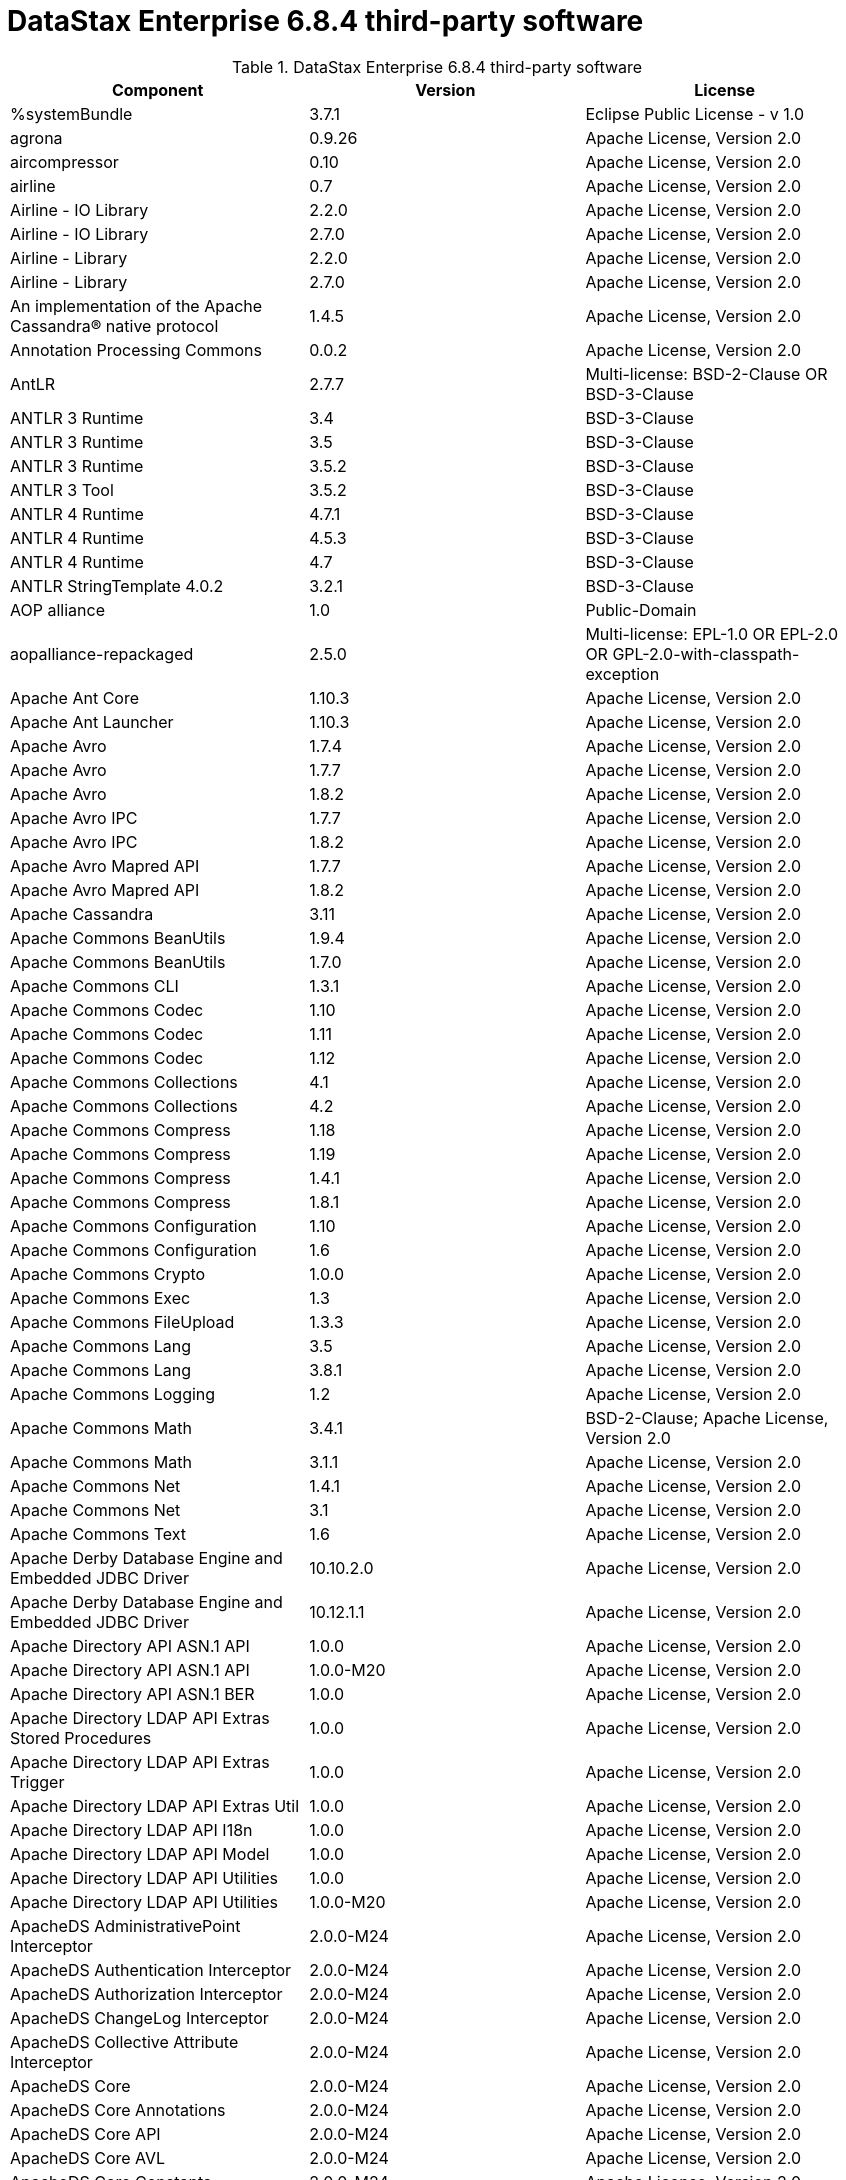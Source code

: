 = DataStax Enterprise 6.8.4 third-party software

//shortdesc: Third-party software licensed for DataStax Enterprise 6.8.4.

.DataStax Enterprise 6.8.4 third-party software
[cols=3*]
|===
|*Component* | *Version* | *License*

| %systemBundle
| 3.7.1
| Eclipse Public License - v 1.0

| agrona
| 0.9.26
| Apache License, Version 2.0

| aircompressor
| 0.10
| Apache License, Version 2.0

| airline
| 0.7
| Apache License, Version 2.0

| Airline - IO Library
| 2.2.0
| Apache License, Version 2.0

| Airline - IO Library
| 2.7.0
| Apache License, Version 2.0

| Airline - Library
| 2.2.0
| Apache License, Version 2.0

| Airline - Library
| 2.7.0
| Apache License, Version 2.0

| An implementation of the Apache Cassandra® native protocol
| 1.4.5
| Apache License, Version 2.0

| Annotation Processing Commons
| 0.0.2
| Apache License, Version 2.0

| AntLR
| 2.7.7
| Multi-license: BSD-2-Clause OR BSD-3-Clause

| ANTLR 3 Runtime
| 3.4
| BSD-3-Clause

| ANTLR 3 Runtime
| 3.5
| BSD-3-Clause

| ANTLR 3 Runtime
| 3.5.2
| BSD-3-Clause

| ANTLR 3 Tool
| 3.5.2
| BSD-3-Clause

| ANTLR 4 Runtime
| 4.7.1
| BSD-3-Clause

| ANTLR 4 Runtime
| 4.5.3
| BSD-3-Clause

| ANTLR 4 Runtime
| 4.7
| BSD-3-Clause

| ANTLR StringTemplate 4.0.2
| 3.2.1
| BSD-3-Clause

| AOP alliance
| 1.0
| Public-Domain

| aopalliance-repackaged
| 2.5.0
| Multi-license: EPL-1.0 OR EPL-2.0 OR GPL-2.0-with-classpath-exception

| Apache Ant Core
| 1.10.3
| Apache License, Version 2.0

| Apache Ant Launcher
| 1.10.3
| Apache License, Version 2.0

| Apache Avro
| 1.7.4
| Apache License, Version 2.0

| Apache Avro
| 1.7.7
| Apache License, Version 2.0

| Apache Avro
| 1.8.2
| Apache License, Version 2.0

| Apache Avro IPC
| 1.7.7
| Apache License, Version 2.0

| Apache Avro IPC
| 1.8.2
| Apache License, Version 2.0

| Apache Avro Mapred API
| 1.7.7
| Apache License, Version 2.0

| Apache Avro Mapred API
| 1.8.2
| Apache License, Version 2.0

| Apache Cassandra
| 3.11
| Apache License, Version 2.0

| Apache Commons BeanUtils
| 1.9.4
| Apache License, Version 2.0

| Apache Commons BeanUtils
| 1.7.0
| Apache License, Version 2.0

| Apache Commons CLI
| 1.3.1
| Apache License, Version 2.0

| Apache Commons Codec
| 1.10
| Apache License, Version 2.0

| Apache Commons Codec
| 1.11
| Apache License, Version 2.0

| Apache Commons Codec
| 1.12
| Apache License, Version 2.0

| Apache Commons Collections
| 4.1
| Apache License, Version 2.0

| Apache Commons Collections
| 4.2
| Apache License, Version 2.0

| Apache Commons Compress
| 1.18
| Apache License, Version 2.0

| Apache Commons Compress
| 1.19
| Apache License, Version 2.0

| Apache Commons Compress
| 1.4.1
| Apache License, Version 2.0

| Apache Commons Compress
| 1.8.1
| Apache License, Version 2.0

| Apache Commons Configuration
| 1.10
| Apache License, Version 2.0

| Apache Commons Configuration
| 1.6
| Apache License, Version 2.0

| Apache Commons Crypto
| 1.0.0
| Apache License, Version 2.0

| Apache Commons Exec
| 1.3
| Apache License, Version 2.0

| Apache Commons FileUpload
| 1.3.3
| Apache License, Version 2.0

| Apache Commons Lang
| 3.5
| Apache License, Version 2.0

| Apache Commons Lang
| 3.8.1
| Apache License, Version 2.0

| Apache Commons Logging
| 1.2
| Apache License, Version 2.0

| Apache Commons Math
| 3.4.1
| BSD-2-Clause; Apache License, Version 2.0

| Apache Commons Math
| 3.1.1
| Apache License, Version 2.0

| Apache Commons Net
| 1.4.1
| Apache License, Version 2.0

| Apache Commons Net
| 3.1
| Apache License, Version 2.0

| Apache Commons Text
| 1.6
| Apache License, Version 2.0

| Apache Derby Database Engine and Embedded JDBC Driver
| 10.10.2.0
| Apache License, Version 2.0

| Apache Derby Database Engine and Embedded JDBC Driver
| 10.12.1.1
| Apache License, Version 2.0

| Apache Directory API ASN.1 API
| 1.0.0
| Apache License, Version 2.0

| Apache Directory API ASN.1 API
| 1.0.0-M20
| Apache License, Version 2.0

| Apache Directory API ASN.1 BER
| 1.0.0
| Apache License, Version 2.0

| Apache Directory LDAP API Extras Stored Procedures
| 1.0.0
| Apache License, Version 2.0

| Apache Directory LDAP API Extras Trigger
| 1.0.0
| Apache License, Version 2.0

| Apache Directory LDAP API Extras Util
| 1.0.0
| Apache License, Version 2.0

| Apache Directory LDAP API I18n
| 1.0.0
| Apache License, Version 2.0

| Apache Directory LDAP API Model
| 1.0.0
| Apache License, Version 2.0

| Apache Directory LDAP API Utilities
| 1.0.0
| Apache License, Version 2.0

| Apache Directory LDAP API Utilities
| 1.0.0-M20
| Apache License, Version 2.0

| ApacheDS AdministrativePoint Interceptor
| 2.0.0-M24
| Apache License, Version 2.0

| ApacheDS Authentication Interceptor
| 2.0.0-M24
| Apache License, Version 2.0

| ApacheDS Authorization Interceptor
| 2.0.0-M24
| Apache License, Version 2.0

| ApacheDS ChangeLog Interceptor
| 2.0.0-M24
| Apache License, Version 2.0

| ApacheDS Collective Attribute Interceptor
| 2.0.0-M24
| Apache License, Version 2.0

| ApacheDS Core
| 2.0.0-M24
| Apache License, Version 2.0

| ApacheDS Core Annotations
| 2.0.0-M24
| Apache License, Version 2.0

| ApacheDS Core API
| 2.0.0-M24
| Apache License, Version 2.0

| ApacheDS Core AVL
| 2.0.0-M24
| Apache License, Version 2.0

| ApacheDS Core Constants
| 2.0.0-M24
| Apache License, Version 2.0

| ApacheDS Core Integration
| 2.0.0-M24
| Apache License, Version 2.0

| ApacheDS Core JNDI
| 2.0.0-M24
| Apache License, Version 2.0

| ApacheDS Core Shared
| 2.0.0-M24
| Apache License, Version 2.0

| ApacheDS DirectoryService-WebApp bridge
| 2.0.0-M24
| Apache License, Version 2.0

| ApacheDS Event Interceptor
| 2.0.0-M24
| Apache License, Version 2.0

| ApacheDS Exception Interceptor
| 2.0.0-M24
| Apache License, Version 2.0

| ApacheDS Generalized (X) DBM Partition
| 2.0.0-M24
| Apache License, Version 2.0

| ApacheDS I18n
| 2.0.0-M15
| Apache License, Version 2.0

| ApacheDS I18n
| 2.0.0-M24
| Apache License, Version 2.0

| ApacheDS Interceptors for Kerberos
| 2.0.0-M24
| Apache License, Version 2.0

| ApacheDS Interceptor to increment numeric attributes
| 2.0.0-M24
| Apache License, Version 2.0

| ApacheDS JDBM Original Implementation
| 2.0.0-M3
| Apache License, Version 2.0

| ApacheDS JDBM Partition
| 2.0.0-M24
| Apache License, Version 2.0

| ApacheDS Jetty HTTP Server Integration
| 2.0.0-M24
| Apache License, Version 2.0

| ApacheDS Journal Interceptor
| 2.0.0-M24
| Apache License, Version 2.0

| ApacheDS LDIF Partition
| 2.0.0-M24
| Apache License, Version 2.0

| ApacheDS Mavibot Partition
| 2.0.0-M24
| Apache License, Version 2.0

| ApacheDS MVCC BTree implementation
| 1.0.0-M8
| Apache License, Version 2.0

| ApacheDS Normalization Interceptor
| 2.0.0-M24
| Apache License, Version 2.0

| ApacheDS Operational Attribute Interceptor
| 2.0.0-M24
| Apache License, Version 2.0

| ApacheDS Password Hashing Interceptor
| 2.0.0-M24
| Apache License, Version 2.0

| ApacheDS Protocol Dhcp
| 2.0.0-M24
| Apache License, Version 2.0

| ApacheDS Protocol Dns
| 2.0.0-M24
| Apache License, Version 2.0

| ApacheDS Protocol Kerberos
| 2.0.0-M24
| Apache License, Version 2.0

| ApacheDS Protocol Kerberos Codec
| 2.0.0-M15
| Apache License, Version 2.0

| ApacheDS Protocol Kerberos Codec
| 2.0.0-M24
| Apache License, Version 2.0

| ApacheDS Protocol Ldap
| 2.0.0-M24
| Apache License, Version 2.0

| ApacheDS Protocol Ntp
| 2.0.0-M24
| Apache License, Version 2.0

| ApacheDS Protocol Shared
| 2.0.0-M24
| Apache License, Version 2.0

| ApacheDS Referral Interceptor
| 2.0.0-M24
| Apache License, Version 2.0

| ApacheDS Schema Interceptor
| 2.0.0-M24
| Apache License, Version 2.0

| Apacheds Server Annotations
| 2.0.0-M24
| Apache License, Version 2.0

| ApacheDS Server Config
| 2.0.0-M24
| Apache License, Version 2.0

| ApacheDS Service Builder
| 2.0.0-M24
| Apache License, Version 2.0

| ApacheDS Subtree Interceptor
| 2.0.0-M24
| Apache License, Version 2.0

| ApacheDS Test Framework
| 2.0.0-M24
| Apache License, Version 2.0

| ApacheDS Triggers Interceptor
| 2.0.0-M24
| Apache License, Version 2.0

| Apache Extras™ for Apache log4j™.
| 1.2.17
| Apache License, Version 2.0

| Apache FontBox
| 2.0.6
| Apache License, Version 2.0

| Apache Groovy
| 2.5.7
| Apache License, Version 2.0

| Apache Groovy
| 2.5.7
| Apache License, Version 2.0

| Apache Groovy
| 2.5.7
| Apache License, Version 2.0

| Apache Groovy
| 2.5.7
| Apache License, Version 2.0

| Apache Groovy
| 2.5.7
| Apache License, Version 2.0

| Apache Groovy
| 2.5.7
| Apache License, Version 2.0

| Apache Groovy
| 2.5.7
| Apache License, Version 2.0

| Apache Groovy
| 2.5.7
| Apache License, Version 2.0

| Apache Groovy
| 2.5.7
| Apache License, Version 2.0

| Apache Hadoop Mini-Cluster
| 1.0.3
| Apache License, Version 2.0

| Apache HttpClient
| 4.5.5
| Apache License, Version 2.0

| Apache HttpClient
| 4.5.9
| Apache License, Version 2.0

| Apache HttpClient
| 4.5.4
| Apache License, Version 2.0

| Apache HttpClient Mime
| 4.5.5
| Apache License, Version 2.0

| Apache HttpCore
| 4.4.9
| Apache License, Version 2.0

| Apache HttpCore
| 4.4.11
| Apache License, Version 2.0

| Apache HttpCore
| 4.4.7
| Apache License, Version 2.0

| Apache HttpCore
| 4.1.2
| Apache License, Version 2.0

| Apache Ivy
| 2.3.0
| Apache License, Version 2.0

| Apache Ivy
| 2.4.0
| Apache License, Version 2.0

| Apache JAMES Mime4j (Core)
| 0.7.2
| Apache License, Version 2.0

| Apache JAMES Mime4j (DOM)
| 0.7.2
| Apache License, Version 2.0

| Apache JempBox
| 1.8.13
| Apache License, Version 2.0

| Apache Log4j
| 1.2.17
| Apache License, Version 2.0

| Apache MINA Core ${project.version}
| 2.0.21
| Apache License, Version 2.0

| Apache OpenNLP Maxent
| 3.0.3
| Apache License, Version 2.0

| Apache OpenNLP Tools
| 1.8.4
| Apache License, Version 2.0

| Apache Parquet Column
| 1.10.0
| Apache License, Version 2.0

| Apache Parquet Column
| 1.7.0
| Apache License, Version 2.0

| Apache Parquet Column
| 1.8.2
| Apache License, Version 2.0

| Apache Parquet Common
| 1.10.0
| Apache License, Version 2.0

| Apache Parquet Common
| 1.7.0
| Apache License, Version 2.0

| Apache Parquet Common
| 1.8.2
| Apache License, Version 2.0

| Apache Parquet Encodings
| 1.10.0
| Apache License, Version 2.0

| Apache Parquet Encodings
| 1.7.0
| Apache License, Version 2.0

| Apache Parquet Encodings
| 1.8.2
| Apache License, Version 2.0

| Apache Parquet Format
| 2.3.0-incubating
| Apache License, Version 2.0

| Apache Parquet Format
| 2.3.1
| Apache License, Version 2.0

| Apache Parquet Format
| 2.4.0
| Apache License, Version 2.0

| Apache Parquet Generator
| 1.7.0
| Apache License, Version 2.0

| Apache Parquet Hadoop
| 1.10.0
| Apache License, Version 2.0

| Apache Parquet Hadoop
| 1.7.0
| Apache License, Version 2.0

| Apache Parquet Hadoop
| 1.8.2
| Apache License, Version 2.0

| Apache Parquet Hadoop Bundle (Incubating)
| 1.6.0
| Apache License, Version 2.0

| Apache Parquet Jackson
| 1.10.0
| Apache License, Version 2.0

| Apache Parquet Jackson
| 1.7.0
| Apache License, Version 2.0

| Apache Parquet Jackson
| 1.8.2
| Apache License, Version 2.0

| Apache PDFBox
| 2.0.6
| Apache License, Version 2.0

| Apache PDFBox Debugger
| 2.0.6
| Apache License, Version 2.0

| Apache PDFBox tools
| 2.0.6
| Apache License, Version 2.0

| Apache SIS common storage
| 0.8
| Apache License, Version 2.0

| Apache SIS features
| 0.8
| Apache License, Version 2.0

| Apache SIS metadata
| 0.8
| Apache License, Version 2.0

| Apache SIS NetCDF storage
| 0.8
| Apache License, Version 2.0

| Apache SIS referencing
| 0.8
| Apache License, Version 2.0

| Apache SIS utilities
| 0.8
| Apache License, Version 2.0

| Apache Solr
| 6.0.1.XXXX
| Apache License, Version 2.0

| Apache Spark
| 2.4.0.XXXX
| Apache License, Version 2.0

| Apache Thrift
| 0.9.2
| Apache License, Version 2.0

| Apache Thrift
| 0.9.3
| Apache License, Version 2.0

| Apache Thrift
| 0.9.2
| Apache License, Version 2.0

| Apache Thrift
| 0.9.3
| Apache License, Version 2.0

| Apache Tika core
| 1.12
| Apache License, Version 2.0

| Apache Tika plugin for Ogg, Vorbis and FLAC
| 0.8
| Apache License, Version 2.0

| Apache TinkerPop
| 3.4.5.XXXX
| Apache License, Version 2.0

| Apache Velocity
| 1.7
| Apache License, Version 2.0

| Apache XBean :: ASM 5 shaded (repackaged)
| 4.4
| http://asm.ow2.org/license.html[http://asm.ow2.org/license.html]

| Apache XBean :: ASM 6 shaded (repackaged)
| 4.8
| Multi-license: Apache License, Version 2.0 OR http://asm.ow2.org/license.html[http://asm.ow2.org/license.html]

| Arrow Format
| 0.10.0
| Apache License, Version 2.0

| Arrow Memory
| 0.10.0
| Apache License, Version 2.0

| Arrow Vectors
| 0.10.0
| Apache License, Version 2.0

| ASM Analysis
| 5.0.3
| BSD-3-Clause; Apache License, Version 2.0

| ASM Analysis
| 7.0
| Multi-license: BSD-2-Clause OR BSD-3-Clause

| ASM Commons
| 5.0.3
| BSD-3-Clause; Apache License, Version 2.0

| ASM Commons
| 7.0
| Multi-license: BSD-2-Clause OR BSD-3-Clause

| ASM Core
| 3.1
| BSD-3-Clause

| ASM Core
| 7.0
| Multi-license: BSD-2-Clause OR BSD-3-Clause

| ASM Tree
| 5.0.3
| BSD-3-Clause; Apache License, Version 2.0

| ASM Tree
| 7.0
| Multi-license: BSD-2-Clause OR BSD-3-Clause

| ASM Util
| 5.0.3
| BSD-3-Clause; Apache License, Version 2.0

| ASM Util
| 7.0
| Multi-license: BSD-2-Clause OR BSD-3-Clause

| Async Logback appender implementation
| 3.1.6.RELEASE
| Apache License, Version 2.0

| Auto Common Libraries
| 0.6
| Apache License, Version 2.0

| AutoFactory
| 1.0-beta5
| Apache License, Version 2.0

| Automaton
| 1.11-8
| BSD-3-Clause

| AutoValue
| 1.5
| Apache License, Version 2.0

| AutoValue
| 1.5.1
| Apache License, Version 2.0

| Awaitility
| 3.1.2
| Apache License, Version 2.0

| AWS Java SDK for Amazon S3
| 1.11.647
| Apache License, Version 2.0

| AWS Java SDK for AWS KMS
| 1.11.647
| Apache License, Version 2.0

| AWS Java SDK for AWS STS
| 1.11.647
| Apache License, Version 2.0

| AWS SDK For Java
| 1.7.4
| Apache License, Version 2.0

| AWS SDK for Java - Core
| 1.11.647
| Apache License, Version 2.0

| base64
| 2.3.8
| Public-Domain

| Bean Validation API
| 1.1.0.Final
| Apache License, Version 2.0

| Bean Validation API
| 2.0.1.Final
| Apache License, Version 2.0

| Boilerpipe -- Boilerplate Removal and Fulltext Extraction from HTML pages
| 1.1.0
| Apache License, Version 2.0

| BoneCP :: Core Library
| 0.8.0.RELEASE
| Apache License, Version 2.0

| Bouncy Castle PKIX, CMS, EAC, TSP, PKCS, OCSP, CMP, and CRMF APIs
| 1.58
| Public-Domain; Bouncy Castle Licence

| Bouncy Castle Provider
| 1.58
| Bouncy Castle Licence

| breeze
| 0.11.2
| Apache License, Version 2.0

| breeze
| 0.13.2
| Apache License, Version 2.0

| breeze-macros
| 0.11.2
| Apache License, Version 2.0

| breeze-macros
| 0.13.2
| Apache License, Version 2.0

| BTF
| 1.2
| Multi-license: Apache License, Version 2.0 OR LGPL-2.1-only OR Lesser General
              Public License, version 3 or greater

| builder
| 2.8.3
| Apache License, Version 2.0

| Byte Buddy (without dependencies)
| 1.9.7
| Apache License, Version 2.0

| Byte Buddy Java agent
| 1.9.7
| Apache License, Version 2.0

| byteman-agent
| 4.0.7
| LGPL-2.1-only

| byteman-bmunit
| 4.0.7
| Multi-license: LGPL-2.1-only OR LGPL-2.1-or-later; LGPL-2.1-or-later

| byteman-install
| 4.0.7
| Multi-license: LGPL-2.1-only OR LGPL-2.1-or-later

| byteman-submit
| 4.0.7
| Multi-license: LGPL-2.1-only OR LGPL-2.1-or-later

| Caffeine cache
| 2.6.2
| Apache License, Version 2.0

| Calcite Avatica
| 1.2.0-incubating
| Apache License, Version 2.0

| Calcite Core
| 1.2.0-incubating
| Apache License, Version 2.0

| Calcite Linq4j
| 1.2.0-incubating
| Apache License, Version 2.0

| Cats core
| 1.3.1
| MIT

| cats-effect
| 1.0.0
| Apache License, Version 2.0

| Cats kernel
| 1.3.1
| MIT

| Cats macros
| 1.3.1
| MIT

| CDI APIs
| 1.2
| Apache License, Version 2.0

| cglib
| 3.2.9
| Apache License, Version 2.0

| cglib
| 3.1
| Multi-license: Apache License, Version 2.0 OR ASF 2.0

| CGLIB
| 2.2.1-v20090111
| Apache License, Version 2.0

| chill
| 0.8.0
| Apache License, Version 2.0

| chill
| 0.9.3
| Apache License, Version 2.0

| chill-java
| 0.8.0
| Apache License, Version 2.0

| chill-java
| 0.9.3
| Apache License, Version 2.0

| ClassGraph
| 4.6.32
| MIT

| Common Annotations 1.3 API
| 1.0.1.Final
| 

| Commons BeanUtils Core
| 1.8.0
| Apache License, Version 2.0

| commons-collections
| 3.2.2
| Apache License, Version 2.0

| Commons Compiler
| 2.7.8
| BSD-3-Clause

| Commons Compiler
| 3.0.0
| BSD-3-Clause

| Commons Compiler
| 3.0.8
| BSD-2-Clause

| Commons Compiler
| 3.0.9
| BSD-2-Clause

| Commons DBCP
| 1.4
| Apache License, Version 2.0

| Commons Digester
| 1.8
| Apache License, Version 2.0

| Commons IO
| 2.5
| Apache License, Version 2.0

| Commons IO
| 2.6
| Apache License, Version 2.0

| Commons Lang
| 2.6
| Apache License, Version 2.0

| Commons Math
| 2.1
| Apache License, Version 2.0

| Commons Pool
| 1.5.4
| Apache License, Version 2.0

| Commons Pool
| 1.6
| Apache License, Version 2.0

| compiler
| 0.9.6
| Apache License, Version 2.0

| Compress-LZF
| 1.0.3
| Apache License, Version 2.0

| Concurrent-Trees
| 2.4.0
| Apache License, Version 2.0

| config
| 1.3.1
| Apache License, Version 2.0; JSON

| config
| 1.3.0
| Apache License, Version 2.0

| core
| 1.1.2
| BSD-3-Clause

| core
| 2.3.2
| Apache License, Version 2.0

| core
| 0.7.4
| BSD-3-Clause

| core
| 1.1.1
| Apache License, Version 2.0

| core
| 0.13.0
| MIT

| Core File Systems
| 1.3.100
| Eclipse Public License - v 1.0

| Core Resource Management
| 3.7.100
| Eclipse Public License - v 1.0

| Core Runtime
| 3.7.0
| Eclipse Public License - v 1.0

| Curator Client
| 2.7.1
| Apache License, Version 2.0

| Curator Framework
| 2.7.1
| Apache License, Version 2.0

| Curator Recipes
| 2.7.1
| Apache License, Version 2.0

| curvesapi
| 1.04
| BSD-3-Clause

| Dagger
| 2.26
| Apache License, Version 2.0

| Data Mapper for Jackson
| 1.9.13
| Apache License, Version 2.0

| DataNucleus Core
| 3.2.10
| Apache License, Version 2.0

| DataNucleus JDO API plugin
| 3.2.6
| Apache License, Version 2.0

| DataNucleus RDBMS plugin
| 3.2.9
| Apache License, Version 2.0

| DataStax Enterprise Java Driver - Core
| 2.1.1
| Apache License, Version 2.0

| DataStax Java driver for Apache Cassandra(R) - core
| 4.1.0
| Apache License, Version 2.0

| Deep Dependencies
| None
| 

| Disruptor Framework
| 3.3.6
| Apache License, Version 2.0

| dnsjava
| 2.1.8
| 

| durian
| 3.4.0
| Apache License, Version 2.0

| EasyMock
| 3.3.1
| Apache License, Version 2.0

| Eclipse Compiler for Java(TM)
| 3.15.1
| EPL-2.0; EPL-1.0

| Eclipse Core Commands
| 3.6.0
| Eclipse Public License - v 1.0

| Eclipse Equinox Appt
| 1.3.100
| Eclipse Public License - v 1.0

| Eclipse Jobs Mechanism
| 3.5.100
| Eclipse Public License - v 1.0

| Eclipse Preferences Mechanism
| 3.4.1
| EPL-1.0

| ehcache
| 2.10.4
| Apache License, Version 2.0; MPL-1.1; CDDL-1.1

| eigenbase-properties
| 1.1.5
| Apache License, Version 2.0

| EL
| 1.0
| Apache License, Version 2.0

| Elephant Bird Hadoop Compatibility
| 4.3
| Apache License, Version 2.0

| empty
| 1.0.0
| Apache License, Version 2.0

| Esri Geometry API for Java
| 1.2.1
| Apache License, Version 2.0

| exp4j
| 0.4.8
| Apache License, Version 2.0

| Expression Language
| 3.4.300
| Eclipse Public License - v 1.0

| Expression Language 3.0 API
| 3.0.0
| GPL-2.0-only

| Extended StAX API
| 1.8
| Multi-license: CDDL-1.1 OR GPL-2.0-only OR
              GPL-2.0-with-classpath-exception

| Extension of the Apache Cassandra® native protocol for DataStax
              Enterprise
| 1.2.1
| DataStax DSE Driver License

| Extension Registry Support
| 3.5.101
| EPL-1.0

| fastinfoset
| 1.2.15
| Apache License, Version 2.0

| fastutil
| 6.5.7
| Apache License, Version 2.0

| FindBugs-Annotations
| 2.0.1
| LGPL-2.1-only

| FindBugs-Annotations
| 2.0.3
| LGPL-2.1-only

| FindBugs-jsr305
| 3.0.0
| Apache License, Version 2.0

| FindBugs-jsr305
| 3.0.2
| Apache License, Version 2.0

| FlatBuffers Java API
| 1.2.0-3f79e055
| Apache License, Version 2.0

| Fortran to Java ARPACK
| 0.1
| BSD-3-Clause

| futures
| 3.3.0
| Python-2.0

| GeoAPI
| 3.0.1
| W3C

| Google Guice - Core Library
| 3.0
| Apache License, Version 2.0

| Google Guice - Core Library
| 4.0
| Apache License, Version 2.0

| Google Guice - Extensions - AssistedInject
| 4.0
| Apache License, Version 2.0

| Google Guice - Extensions - MultiBindings
| 4.0
| Apache License, Version 2.0

| Google Guice - Extensions - Servlet
| 3.0
| Apache License, Version 2.0

| Google Java Format
| 1.1
| Apache License, Version 2.0

| Graphite Integration for Metrics
| 3.1.2
| Apache License, Version 2.0

| Graphite Integration for Metrics
| 3.1.5
| Apache License, Version 2.0

| gremlin-scala
| 3.2.2.0
| Apache License, Version 2.0

| Gson
| 2.2.4
| Apache License, Version 2.0

| Guava: Google Core Libraries for Java
| 19.0
| Apache License, Version 2.0

| hadoop-core
| 1.0.3
| Apache License, Version 2.0

| hadoop-test
| 1.0.3
| Apache License, Version 2.0

| Hamcrest Core
| 1.3
| BSD-2-Clause

| Hamcrest library
| 1.3
| BSD-3-Clause

| hazelcast
| 3.12.1
| Apache License, Version 2.0

| hazelcast-client
| 3.12.1
| Apache License, Version 2.0

| HdrHistogram
| 2.1.10
| Multi-license: BSD-3-Clause OR Public-Domain

| HK2 API module
| 2.5.0
| Multi-license: EPL-1.0 OR EPL-2.0 OR GPL-2.0-with-classpath-exception

| HK2 Implementation Utilities
| 2.5.0
| Multi-license: EPL-1.0 OR EPL-2.0 OR GPL-2.0-with-classpath-exception

| Hotspot compile command annotations
| 1.2.0
| Apache License, Version 2.0

| HPPC Collections
| 0.7.3
| Apache License, Version 2.0

| HPPC Collections
| 0.7.1
| Apache License, Version 2.0

| HPPC Collections
| 0.7.2
| Apache License, Version 2.0

| HSQLDB
| 1.8.0.10
| HSQLDB License

| htrace-core
| 3.1.0-incubating
| Apache License, Version 2.0

| htrace-core
| 3.0.4
| Apache License, Version 2.0

| HttpClient
| 3.1
| Apache License, Version 2.0

| ICU4J
| 56.1
| ICU

| IntelliJ IDEA annotations
| 9.0
| Apache License, Version 2.0

| ion-java
| 1.0.2
| Apache License, Version 2.0

| ipython
| None
| BSD-3-Clause; Python-2.0

| ipywidgets
| 8.0.0a0
| Multi-license: BSD-3-Clause OR Python-2.0; BSD-3-Clause

| ISO Parser
| 1.1.18
| Apache License, Version 2.0

| istack common utility code runtime
| 3.0.7
| Multi-license: CDDL-1.1 OR GPL-2.0-only OR GPL-2.0-with-classpath-exception OR
              GPL-3.0-only

| istack common utility code runtime
| 3.0.8
| PHP-3.01; Multi-license: BSD-3-Clause OR PHP-3.01 OR EDL 1.0

| Jackcess
| 2.1.8
| Apache License, Version 2.0

| Jackcess Encrypt
| 2.1.1
| Apache License, Version 2.0

| Jackson-annotations
| 2.6.7
| Apache License, Version 2.0

| Jackson-annotations
| 2.9.10
| Apache License, Version 2.0

| Jackson-core
| 2.6.7
| Apache License, Version 2.0

| Jackson-core
| 2.7.9
| Apache License, Version 2.0

| Jackson-core
| 2.9.10
| Apache License, Version 2.0

| Jackson CoreUtils
| 1.6
| Multi-license: Apache License, Version 2.0 OR LGPL-2.1-only OR Lesser General
              Public License, version 3 or greater

| jackson-databind
| 2.6.7.3
| Apache License, Version 2.0

| jackson-databind
| 2.9.10.4
| Apache License, Version 2.0

| Jackson dataformat: CBOR
| 2.6.7
| Apache License, Version 2.0

| jackson-dataformat-msgpack
| 0.8.16
| Apache License, Version 2.0

| Jackson-dataformat-Smile
| 2.7.9
| Apache License, Version 2.0

| Jackson-dataformat-YAML
| 2.9.8
| Apache License, Version 2.0

| Jackson datatype: Guava
| 2.9.10
| Apache License, Version 2.0

| Jackson datatype: JSR310
| 2.9.10
| Apache License, Version 2.0

| Jackson-datatype-jdk8
| 2.9.10
| Apache License, Version 2.0

| Jackson Integration for Metrics
| 3.1.2
| Apache License, Version 2.0

| Jackson Integration for Metrics
| 3.1.5
| Apache License, Version 2.0

| Jackson Integration for Metrics
| 3.2.6
| Apache License, Version 2.0

| Jackson-JAXRS-base
| 2.9.8
| Apache License, Version 2.0; Apache License, Version 2.0

| Jackson-JAXRS-JSON
| 2.9.8
| Apache License, Version 2.0

| Jackson module: Paranamer
| 2.7.9
| Apache License, Version 2.0

| Jackson module: Paranamer
| 2.9.10
| Apache License, Version 2.0

| Jackson-module-JAXB-annotations
| 2.9.8
| Apache License, Version 2.0

| jackson-module-scala
| 2.9.10
| Apache License, Version 2.0

| jackson-module-scala
| 2.6.7.1
| Apache License, Version 2.0

| jakarta.annotation-api
| 1.3.4
| Multi-license: EPL-1.0 OR EPL-2.0 OR GPL-2.0-with-classpath-exception OR
              GPL-3.0-only

| jakarta.inject
| 2.5.0
| Multi-license: EPL-1.0 OR EPL-2.0 OR GPL-2.0-with-classpath-exception

| jakarta.xml.bind-api
| 2.3.2
| Multi-license: BSD-3-Clause OR PHP-3.01 OR EDL 1.0

| Janino
| 3.0.0
| BSD-3-Clause

| Janino
| 2.7.8
| BSD-3-Clause

| Janino
| 3.0.8
| BSD-2-Clause

| Janino
| 3.0.9
| BSD-2-Clause

| Jansi
| 1.11
| Apache License, Version 2.0

| Java Agent for Memory Measurements
| 0.3.3
| Apache License, Version 2.0

| Java Architecture For XML Binding
| 2.2.2
| CDDL-1.0

| Java Architecture For XML Binding
| 2.3.0
| Multi-license: CDDL-1.0 OR GPL-2.0-only

| Java Architecture for XML Binding 2.3
| 1.0.1.Final
| GPL-2.0-only

| JavaBeans(TM) Activation Framework
| 1.1
| CDDL-1.0

| JavaBeans(TM) Activation Framework
| 1.1.1
| CDDL-1.1

| Java Concurrency Tools Core Library
| 2.1.2
| Apache License, Version 2.0

| Java Development Tools Core
| 3.10.0
| Eclipse Public License - v 1.0

| JavaEWAH
| 0.3.2
| Apache License, Version 2.0

| java-libpst
| 0.8.1
| Apache License, Version 2.0

| JavaMail API (compat)
| 1.4.7
| CDDL-1.0; GPL-2.0-only

| Java Native Access
| 5.0.0
| Multi-license: Apache License, Version 2.0 OR LGPL-2.1-only

| Java Native Access Platform
| 5.0.0
| Multi-license: Apache License, Version 2.0 OR LGPL-2.1-only

| JavaPoet
| 1.8.0
| Apache License, Version 2.0

| JavaServer Pages(TM) API
| 2.1
| GPL-2.0-only; CDDL-1.0

| JavaServlet(TM) Specification
| 2.5
| CDDL-1.0

| Java Servlet 4.0 API
| 1.0.0.Final
| Multi-license: GPL-2.0-only OR Common Development And Distribution License
              1.1

| Java Servlet API
| 3.1.0
| Multi-license: CDDL-1.1 OR GPL-2.0-only OR GPL-2.0-with-classpath-exception;
              CDDL-1.1

| Javassist
| 3.22.0-CR2
| MPL-2.0; LGPL-2.1-only; Apache License, Version 2.0

| Javassist
| 3.22.0-GA
| Multi-license: Apache License, Version 2.0 OR LGPL-2.1-only OR MPL-1.1 OR
              MPL-2.0

| Javassist
| 3.24.0-GA
| Multi-license: Apache License, Version 2.0 OR LGPL-2.1-only OR MPL-1.1 OR
              MPL-2.0

| Java Transaction API
| 1.1
| CDDL-1.0

| javatuples
| 1.2
| Apache License, Version 2.0

| Java UUID Generator
| 3.1.3
| Apache License, Version 2.0

| Java WordNet Library
| 1.3.3
| BSD-3-Clause

| javax.annotation-api
| 1.3
| GPL-2.0-only

| javax.inject
| 1
| Apache License, Version 2.0

| javax.interceptor-api
| 1.2
| CDDL-1.0

| javax.transaction-api
| 1.3
| Multi-license: CDDL-1.1 OR GPL-2.0-only OR
              GPL-2.0-with-classpath-exception

| None
| 2.1.1
| Multi-license: EPL-1.0 OR EPL-2.0 OR GPL-2.0-with-classpath-exception OR
              GPL-3.0-only

| None
| 2.1.5
| Multi-license: EPL-1.0 OR EPL-2.0 OR GPL-2.0-with-classpath-exception OR
              GPL-3.0-only

| java-xmlbuilder
| 0.4
| Apache License, Version 2.0

| java-xmlbuilder
| 1.2
| Apache License, Version 2.0

| Javolution
| 5.5.1
| BSD-3-Clause

| JAXB Runtime
| 2.3.1
| Multi-license: CDDL-1.1 OR GPL-2.0-only OR GPL-2.0-with-classpath-exception OR
              GPL-3.0-only

| JAXB Runtime
| 2.3.2
| Multi-license: BSD-3-Clause OR PHP-3.01 OR EDL 1.0

| JAX-RS 2.1: The Java(TM) API for RESTful Web Services
| 1.0.2.Final
| Multi-license: CDDL-1.0 OR GPL-2.0-with-classpath-exception

| JAX-RS provider for JSON content type
| 1.8.3
| LGPL-2.1-only; Apache License, Version 2.0

| JAX-RS provider for JSON content type
| 1.9.13
| LGPL-2.1-only; Apache License, Version 2.0

| jbool_expressions
| 1.14
| Apache License, Version 2.0

| JBoss Logging 3
| 3.3.2.Final
| Apache License, Version 2.0

| jcabi-log
| 0.14
| BSD-3-Clause

| jcabi-manifests
| 1.1
| BSD-3-Clause

| JCIP Annotations under Apache License
| 1.0-1
| Apache License, Version 2.0

| JCL 1.1.1 implemented over SLF4J
| 1.7.16
| MIT

| JCL 1.1.1 implemented over SLF4J
| 1.7.25
| MIT

| JCommander
| 1.30
| Apache License, Version 2.0

| JDO API
| 3.0.1
| Apache License, Version 2.0

| jdom
| 1.0
| Apache License, Version 2.0

| JDOM
| 2.0.2
| Apache License, Version 2.0

| jersey-client
| 1.9
| Multi-license: CDDL-1.0 OR GPL-2.0-only OR
              GPL-2.0-with-classpath-exception

| jersey-container-servlet
| 2.29
| Multi-license: EPL-2.0 OR GPL-2.0-with-classpath-exception; EPL-1.0

| jersey-container-servlet-core
| 2.29
| Multi-license: Apache License, Version 2.0 OR BSD-2-Clause OR EPL-1.0 OR EPL-2.0
              OR GPL-2.0-with-classpath-exception OR MIT OR EDL 1.0, Public OR W3C

| jersey-core
| 1.9
| Multi-license: CDDL-1.0 OR GPL-2.0-only OR
              GPL-2.0-with-classpath-exception

| jersey-core-client
| 2.29
| Multi-license: EPL-2.0 OR GPL-2.0-with-classpath-exception

| jersey-core-common
| 2.29
| Multi-license: Apache License, Version 2.0 OR EPL-1.0 OR EPL-2.0 OR
              GPL-2.0-with-classpath-exception OR public-domain

| jersey-core-server
| 2.29
| Multi-license: Apache License, Version 2.0 OR BSD-2-Clause OR EPL-1.0 OR EPL-2.0
              OR GPL-2.0-with-classpath-exception

| jersey-guice
| 1.9
| Multi-license: CDDL-1.0 OR GPL-2.0-only OR
              GPL-2.0-with-classpath-exception

| jersey-inject-hk2
| 2.29
| Multi-license: Apache License, Version 2.0 OR BSD-2-Clause OR EPL-1.0 OR EPL-2.0
              OR GPL-2.0-with-classpath-exception OR MIT OR EDL 1.0, Public OR W3C

| jersey-json
| 1.9
| Multi-license: CDDL-1.0 OR GPL-2.0-only OR
              GPL-2.0-with-classpath-exception

| jersey-media-jaxb
| 2.29
| Multi-license: Apache License, Version 2.0 OR BSD-2-Clause OR EPL-1.0 OR EPL-2.0
              OR GPL-2.0-with-classpath-exception OR MIT OR EDL 1.0, Public OR W3C

| jersey-server
| 1.9
| Multi-license: CDDL-1.0 OR GPL-2.0-only OR
              GPL-2.0-with-classpath-exception

| JetS3t
| 0.7.1
| Apache License, Version 2.0

| JetS3t
| 0.9.0
| Apache License, Version 2.0

| JetS3t
| 0.9.4
| Apache License, Version 2.0

| Jettison
| 1.1
| Apache License, Version 2.0

| Jetty :: Aggregate :: All core Jetty
| 9.4.20.v20190813
| Multi-license: Apache License, Version 2.0 OR EPL-1.0

| Jetty :: ALPN :: Client
| 9.4.20.v20190813
| Multi-license: Apache License, Version 2.0 OR EPL-1.0

| Jetty :: Asynchronous HTTP Client
| 9.4.20.v20190813
| 

| Jetty :: Continuation
| 9.4.20.v20190813
| 

| Jetty :: Deployers
| 9.4.20.v20190813
| Multi-license: Apache License, Version 2.0 OR EPL-1.0

| Jetty :: HTTP2 :: Client
| 9.4.20.v20190813
| Multi-license: Apache License, Version 2.0 OR EPL-1.0

| Jetty :: HTTP2 :: Common
| 9.4.20.v20190813
| Multi-license: Apache License, Version 2.0 OR EPL-1.0

| Jetty :: HTTP2 :: HPACK
| 9.4.20.v20190813
| Multi-license: Apache License, Version 2.0 OR EPL-1.0

| Jetty :: HTTP2 :: Server
| 9.4.20.v20190813
| Multi-license: Apache License, Version 2.0 OR EPL-1.0

| Jetty :: Http Utility
| 9.4.20.v20190813
| 

| Jetty :: IO Utility
| 9.4.20.v20190813
| 

| Jetty :: JASPI Security
| 9.4.20.v20190813
| Multi-license: Apache License, Version 2.0 OR EPL-1.0

| Jetty :: JMX Management
| 9.4.20.v20190813
| 

| Jetty :: JNDI Naming
| 9.4.20.v20190813
| 

| Jetty :: Plus
| 9.4.20.v20190813
| 

| Jetty :: Quick Start
| 9.4.20.v20190813
| Multi-license: Apache License, Version 2.0 OR EPL-1.0

| Jetty :: Rewrite Handler
| 9.4.20.v20190813
| Multi-license: Apache License, Version 2.0 OR EPL-1.0

| Jetty :: Security
| 9.4.20.v20190813
| 

| Jetty :: Server Core
| 9.4.20.v20190813
| 

| Jetty :: Servlet Annotations
| 9.4.20.v20190813
| 

| Jetty :: Servlet Handling
| 9.4.20.v20190813
| Apache License, Version 2.0

| Jetty :: Utilities
| 9.4.20.v20190813
| 

| Jetty :: Utility Servlets and Filters
| 9.4.20.v20190813
| 

| Jetty :: Webapp Application Support
| 9.4.20.v20190813
| 

| Jetty :: Websocket :: API
| 9.4.20.v20190813
| 

| Jetty :: Websocket :: Client
| 9.4.20.v20190813
| 

| Jetty :: Websocket :: Common
| 9.4.20.v20190813
| 

| Jetty :: Websocket :: javax.websocket :: Client Implementation
| 9.4.20.v20190813
| Multi-license: Apache License, Version 2.0 OR EPL-1.0

| Jetty :: Websocket :: javax.websocket.server :: Server Implementation
| 9.4.20.v20190813
| Multi-license: Apache License, Version 2.0 OR EPL-1.0

| Jetty :: Websocket :: Server
| 9.4.20.v20190813
| 

| Jetty :: Websocket :: Servlet Interface
| 9.4.20.v20190813
| 

| Jetty :: XML utilities
| 9.4.20.v20190813
| 

| Jetty Orbit :: Activation
| 1.1.0.v201105071233
| EPL-1.0

| Jetty Orbit :: Glassfish Mail
| 1.4.1.v201005082020
| EPL-1.0

| Jetty Orbit :: JASPI API
| 1.0.0.v201108011116
| EPL-1.0

| Jetty Server
| 6.1.26
| EPL-1.0; Apache License, Version 2.0

| Jetty Utilities
| 6.1.26
| EPL-1.0; Apache License, Version 2.0

| jffi
| 1.2.16
| Apache License, Version 2.0

| JHighlight
| 1.0.2
| GPL-2.0-only; CDDL-1.0; LGPL-2.1-only

| JLine
| 0.9.94
| BSD-3-Clause

| JLine
| 2.12
| BSD-3-Clause

| JLine
| 2.12.1
| BSD-3-Clause

| JLine
| 2.14.6
| Multi-license: BSD-2-Clause OR BSD-3-Clause

| JMatIO
| 1.2
| BSD-3-Clause

| JMES Path Query library
| 1.11.647
| Apache License, Version 2.0

| jnr-constants
| 0.9.9
| Apache License, Version 2.0

| jnr-ffi
| 2.1.7
| Apache License, Version 2.0

| jnr-posix
| 3.0.44
| Multi-license: GPL-2.0-only OR LGPL-2.1-only OR Common Public License - v
              1.0

| jnr-x86asm
| 1.0.2
| MIT

| Joda-Convert
| 1.2
| Apache License, Version 2.0

| Joda-Convert
| 1.8.1
| Apache License, Version 2.0

| Joda-Time
| 2.9.3
| Apache License, Version 2.0

| Joda-Time
| 2.9.9
| Apache License, Version 2.0

| Journal.IO
| 1.4.2
| Apache License, Version 2.0

| JPam
| 1.1
| Apache License, Version 2.0

| JPMML class model
| 1.4.14
| Multi-license: BSD-2-Clause OR BSD-3-Clause

| JSch
| 0.1.42
| BSD-3-Clause

| JSch
| 0.1.54
| BSD-3-Clause

| JSON.simple
| 1.1
| Apache License, Version 2.0

| JSON.simple
| 1.1.1
| Apache License, Version 2.0

| json4s-ast
| 3.2.11
| ASL

| json4s-ast
| 3.5.3
| Apache License, Version 2.0

| json4s-core
| 3.2.11
| ASL

| json4s-core
| 3.5.3
| Apache License, Version 2.0

| json4s-ext
| 3.5.3
| Apache License, Version 2.0

| json4s-jackson
| 3.2.11
| ASL

| json4s-jackson
| 3.5.3
| Apache License, Version 2.0

| json4s-native
| 3.5.3
| Apache License, Version 2.0

| json4s-scalap
| 3.5.3
| Apache License, Version 2.0

| jsonic
| 1.2.7
| Apache License, Version 2.0

| JSON in Java
| 20090211
| provided without support or warranty

| JSON in Java
| 20140107
| JSON

| json-patch
| 1.9
| Multi-license: Apache License, Version 2.0 OR LGPL-2.1-only OR Lesser General
              Public License, version 3 or greater

| JTransforms
| 2.4.0
| Multi-license: GPL-2.0-only OR LGPL-2.1-only OR MPL-2.0

| jts-core
| 1.16.0
| public-domain; EDL 1.0

| JUL to SLF4J bridge
| 1.7.16
| MIT

| JUL to SLF4J bridge
| 1.7.25
| MIT

| JUnit
| 4.12
| EPL-1.0

| JUnitBenchmarks
| 0.7.0
| Apache License, Version 2.0

| JUnitParams
| 1.0.6
| Apache License, Version 2.0

| JUnit Toolbox
| 2.2
| Apache License, Version 2.0

| juniversalchardet
| 1.0.3
| MPL-1.1

| jupyter
| None
| BSD-3-Clause

| jvm-attach-api
| 1.4
| Apache License, Version 2.0

| JVM Integration for Metrics
| 3.1.2
| Apache License, Version 2.0

| JVM Integration for Metrics
| 3.1.5
| Apache License, Version 2.0

| JVM Integration for Metrics
| 3.2.6
| Apache License, Version 2.0

| kosmosfs
| 0.3
| Apache License, Version 2.0

| Kryo
| 4.0.2
| 

| Kryo
| 3.0.3
| BSD-2-Clause

| kryo serializers
| 0.37
| Apache License, Version 2.0

| Kryo Shaded
| 4.0.2
| 

| language-detection-lib
| 1.1-20120112
| Apache License, Version 2.0

| Level DB JNI
| 1.8
| BSD-3-Clause; Apache License, Version 2.0

| Log4j Implemented Over SLF4J
| 1.7.25
| MIT; Apache License, Version 2.0

| Logback Classic Module
| 1.2.3
| Multi-license: EPL-1.0 OR LGPL-2.1-only

| Logback Core Module
| 1.2.3
| Multi-license: EPL-1.0 OR LGPL-2.1-only

| Lucene Core
| 8.6.3
| Apache License, Version 2.0; Apache License, Version 2.0

| LZ4 and xxHash
| 1.3.0
| Apache License, Version 2.0

| LZ4 and xxHash
| 1.4.1
| Apache License, Version 2.0

| machinist
| 0.6.1
| MIT

| machinist
| 0.6.5
| MIT

| macros
| 3.2.2.0
| Apache License, Version 2.0

| macros
| 0.13.0
| MIT

| macros
| 0.7.4
| BSD-3-Clause

| matplotlib
| None
| Multi-license: MIT OR MPL-2.0; MIT; Multi-license: BSD-3-Clause OR MIT;
              Multi-license: BSD-3-Clause OR Python-2.0; BSD-3-Clause; LGPL-3.0-only; Apache
              License, Version 2.0

| mesos
| 0.21.1
| Apache License, Version 2.0

| metadata-extractor
| 2.9.1
| Apache License, Version 2.0

| Metrics Core
| 3.2.2
| Apache License, Version 2.0

| Metrics Core
| 3.2.6
| Apache License, Version 2.0

| Metrics Core Library
| 2.2.0
| Public-Domain

| Metrics Health Checks
| 3.2.0
| Apache License, Version 2.0

| Metrics Health Checks
| 3.2.6
| Apache License, Version 2.0

| Metrics Integration for Logback
| 3.2.6
| Apache License, Version 2.0

| metrics reporter config 3.x
| 3.0.3
| Apache License, Version 2.0

| metrics reporter config base
| 3.0.3
| Apache License, Version 2.0

| metrics-scala
| 3.5.6
| Apache License, Version 2.0

| MicroProfile Config API
| 1.3
| Apache License, Version 2.0

| Microsoft Azure Storage Client SDK
| 2.0.0
| Apache License, Version 2.0

| MinLog
| 1.3.0
| BSD-3-Clause

| Mobility-RPC
| 1.2.1
| Apache License, Version 2.0

| mock
| 4.0.2
| BSD-2-Clause

| Mockito
| 3.0.0
| MIT

| mockito-inline
| 3.0.0
| MIT

| monix
| 3.0.0-RC2
| Apache License, Version 2.0

| monix-catnap
| 3.0.0-RC2
| Apache License, Version 2.0

| monix-eval
| 3.0.0-RC2
| Apache License, Version 2.0

| monix-execution
| 3.0.0-RC2
| Apache License, Version 2.0

| monix-java
| 3.0.0-RC2
| Apache License, Version 2.0

| monix-reactive
| 3.0.0-RC2
| Apache License, Version 2.0

| monix-tail
| 3.0.0-RC2
| Apache License, Version 2.0

| Morfologik FSA (Traversal)
| 2.1.0
| BSD-2-Clause

| Morfologik Stemming (Polish Dictionary)
| 2.1.0
| BSD-2-Clause

| Morfologik Stemming APIs
| 2.1.0
| BSD-2-Clause

| Moshi
| 1.5.0
| Apache License, Version 2.0

| msgpack-core
| 0.8.16
| Apache License, Version 2.0

| Msg Simple
| 1.1
| Multi-license: Apache License, Version 2.0 OR LGPL-2.1-only OR Lesser General
              Public License, version 3 or greater

| mxdump
| 0.10.1
| Apache License, Version 2.0

| Neko HTML
| 1.9.17
| Apache License, Version 2.0

| Netty/All-in-One
| 3.9.9.Final
| Apache License, Version 2.0

| Netty/All-in-One
| 3.6.2.Final
| Apache License, Version 2.0

| Netty/All-in-One
| 3.7.0.Final
| Apache License, Version 2.0

| Netty/All-in-One
| 3.8.0.Final
| Apache License, Version 2.0

| Netty/Buffer
| 4.0.56.Final
| Apache License, Version 2.0

| Netty/Codec
| 4.0.56.Final
| Apache License, Version 2.0

| Netty/Common
| 4.0.56.Final
| Apache License, Version 2.0

| Netty/Handler
| 4.0.56.Final
| Apache License, Version 2.0

| Netty/Transport
| 4.0.56.Final
| Apache License, Version 2.0

| Noggit
| 0.6
| Apache License, Version 2.0

| Non-Blocking Reactive Foundation for the JVM
| 3.1.5.RELEASE
| Apache License, Version 2.0

| nose
| None
| LGPL-3.0-only

| numpy
| 1.7.0.win32
| BSD-3-Clause

| Objenesis
| 2.1
| Apache License, Version 2.0

| Objenesis
| 2.5.1
| Apache License, Version 2.0

| Objenesis
| 2.6
| Apache License, Version 2.0

| Ogg and Vorbis for Java, Core
| 0.8
| Apache License, Version 2.0

| OHC core
| 0.7.0
| Apache License, Version 2.0

| OkHttp
| 3.8.1
| Apache License, Version 2.0

| Okio
| 1.13.0
| Apache License, Version 2.0

| Old JAXB Runtime
| 2.2.3-1
| Multi-license: CDDL-1.0 OR GPL-2.0-only OR GPL-2.0-with-classpath-exception OR
              GPL-3.0-only

| opencsv
| 2.3
| Apache License, Version 2.0

| OpenHFT/Java-Lang/lang
| 6.6.2
| Apache License, Version 2.0

| OpenHFT/Java-Runtime-Compiler
| 2.2.0
| Apache License, Version 2.0

| OpenHFT/Java-Thread-Affinity/affinity
| 2.2
| Apache License, Version 2.0

| OpenHTF/Chronicle-Queue/chronicle
| 3.4.2
| Apache License, Version 2.0

| ORC Core
| 1.5.2
| Apache License, Version 2.0

| ORC MapReduce
| 1.5.2
| Apache License, Version 2.0

| ORC Shims
| 1.5.2
| Apache License, Version 2.0

| org.apache.servicemix.bundles.antlr
| 2.7.7_5
| Apache License, Version 2.0

| org.eclipse.core.contenttype
| 3.4.100
| Eclipse Public License - v 1.0

| org.eclipse.equinox.common
| 3.6.0
| EPL-1.0

| org.osgi:org.osgi.annotation.versioning
| 1.0.0
| Apache License, Version 2.0

| oro
| 2.0.8
| Apache License, Version 2.0

| OSGi resource locator
| 1.0.3
| Multi-license: EPL-1.0 OR EPL-2.0 OR GPL-2.0-with-classpath-exception OR
              GPL-3.0-only

| pandas
| None
| BSD-3-Clause-Clear

| ParaNamer Core
| 2.3
| BSD-3-Clause

| ParaNamer Core
| 2.8
| BSD-3-Clause

| picocli - a mighty tiny Command Line Interface
| 3.9.5
| Apache License, Version 2.0

| presto-parser
| 0.122
| Apache License, Version 2.0

| Protocol Buffer Java API
| 2.5.0
| BSD-3-Clause

| Protocol Buffer Java API
| 3.0.0-beta-1
| BSD-3-Clause

| psjava
| 0.1.19
| MIT

| Py4J
| 0.10.7
| Multi-license: BSD-2-Clause OR BSD-3-Clause

| pyrolite
| 4.13
| MIT

| RandomizedTesting Randomized Runner
| 2.1.2
| Apache License, Version 2.0

| reactive-streams
| 1.0.2
| CC0-1.0

| ReflectASM
| 1.10.1
| BSD-3-Clause

| ReflectASM
| 1.11.3
| BSD-3-Clause

| Reflections
| 0.9.10
| BSD-3-Clause; WTFPL

| RESTEasy Jackson 2 Provider
| 4.0.0.Final
| Apache License, Version 2.0

| RESTEasy JAXB Provider
| 4.0.0.Final
| Apache License, Version 2.0

| RESTEasy JAX-RS Client
| 4.0.0.Final
| Apache License, Version 2.0

| RESTEasy JAX-RS Client API
| 4.0.0.Final
| Apache License, Version 2.0

| RESTEasy JAX-RS Core
| 4.0.0.Final
| Apache License, Version 2.0

| RESTEasy JAX-RS Core SPI
| 4.0.0.Final
| Apache License, Version 2.0

| RESTEasy Netty 4 Integration
| 4.0.0.Final
| Apache License, Version 2.0

| RMI IO Utilites
| 2.1.2
| Apache License, Version 2.0

| RoaringBitmap
| 0.7.45
| Apache License, Version 2.0

| RoaringBitmap
| 0.5.11
| Apache License, Version 2.0

| rome
| 1.5.1
| Apache License, Version 2.0

| rome-utils
| 1.5.1
| Apache License, Version 2.0

| rxjava
| 2.2.7
| Apache License, Version 2.0

| rxjava
| 1.3.6
| Apache License, Version 2.0

| rxjava2-extensions
| 0.20.5
| Apache License, Version 2.0

| rxjava-string
| 1.1.1
| Apache License, Version 2.0

| rxscala
| 0.26.5
| Apache License, Version 2.0

| scala-async
| 0.9.6
| Scala license

| scala-collection-compat
| 0.1.1
| Multi-license: BSD-2-Clause OR BSD-3-Clause

| Scala Compiler
| 2.11.12
| BSD-3-Clause

| Scala Compiler
| 2.11.12
| BSD-3-Clause

| Scala Compiler
| 2.11.8
| BSD-3-Clause

| Scala Compiler
| 2.11.8
| BSD-3-Clause

| scalactic
| 2.2.6
| Apache License, Version 2.0

| Scala Library
| 2.11.12
| BSD-3-Clause

| Scala Library
| 2.11.8
| BSD-3-Clause

| scala-logging
| 3.5.0
| Apache License, Version 2.0

| Scalap
| 2.11.12
| Multi-license: BSD-2-Clause OR BSD-3-Clause

| Scalap
| 2.11.0
| BSD-3-Clause

| scala-parser-combinators
| 1.0.4
| BSD-3-Clause

| scala-parser-combinators
| 1.0.6
| BSD-3-Clause

| scala-parser-combinators
| 1.1.0
| BSD-3-Clause

| scalatest
| 2.2.6
| Apache License, Version 2.0

| scala-xml
| 1.0.4
| BSD-3-Clause

| scala-xml
| 1.0.5
| BSD-3-Clause

| scala-xml
| 1.0.6
| BSD-3-Clause

| scipy
| None
| 

| scopt
| 3.7.0
| MIT

| ServiceLocator Default Implementation
| 2.5.0
| Multi-license: EPL-1.0 OR EPL-2.0 OR GPL-2.0-with-classpath-exception

| setuptools
| None
| MIT

| Shaded Guava artifact for use in the DataStax Java driver for Apache
              Cassandra®
| 25.1-jre
| Apache License, Version 2.0

| shims
| 0.7.45
| Apache License, Version 2.0

| sigar
| 1.6.4
| Apache License, Version 2.0

| sjk-cli
| 0.10.1
| Apache License, Version 2.0

| sjk-core
| 0.10.1
| Apache License, Version 2.0

| sjk-hflame
| 0.10.1
| Apache License, Version 2.0

| sjk-jfr
| 0.3
| Apache License, Version 2.0

| sjk-nps
| 0.3
| Apache License, Version 2.0

| sjk-stacktrace
| 0.10.1
| Apache License, Version 2.0

| SLF4J API Module
| 1.7.25
| MIT

| SLF4J API Module
| 1.7.26
| MIT

| SLF4J LOG4J-12 Binding
| 1.7.25
| MIT

| slice
| 0.15
| Apache License, Version 2.0

| SmallRye: MicroProfile Config Implementation
| 1.3.3
| Apache License, Version 2.0

| SnakeYAML
| 1.15
| Apache License, Version 2.0

| SnakeYAML
| 1.23
| Apache License, Version 2.0

| snappy
| 0.2
| Apache License, Version 2.0

| snappy-java
| 1.0.4.1
| Apache License, Version 2.0

| snappy-java
| 1.1.1.6
| Apache License, Version 2.0

| snappy-java
| 1.1.7.2
| Apache License, Version 2.0

| snowball-stemmer
| 1.3.0.581.1
| BSD-3-Clause

| Spark JobServer
| 0.8.0.XXX
| Apache License, Version 2.0

| Spatial4J
| 0.7
| Apache License, Version 2.0

| Spotify DNS wrapper library
| 3.1.5
| Apache License, Version 2.0

| spray-json
| 1.3.5
| Apache License, Version 2.0

| Stax2 API
| 3.1.4
| BSD-3-Clause

| StAX API
| 1.0.1
| Apache License, Version 2.0

| StreamEx
| 0.6.5
| Apache License, Version 2.0

| Streaming API for XML
| 1.0-2
| CDDL-1.0

| stream-lib
| 2.7.0
| Apache License, Version 2.0

| StringTemplate 4
| 4.0.4
| BSD-3-Clause

| StringTemplate 4
| 4.0.7
| BSD-3-Clause

| StringTemplate 4
| 4.0.8
| BSD-3-Clause

| Super CSV Core
| 2.2.0
| Apache License, Version 2.0

| swagger-annotations
| 2.0.8
| Apache License, Version 2.0

| swagger-core
| 2.0.8
| Apache License, Version 2.0

| swagger-integration
| 2.0.8
| Apache License, Version 2.0

| swagger-jaxrs2
| 2.0.8
| Apache License, Version 2.0

| swagger-models
| 2.0.8
| Apache License, Version 2.0

| TagSoup
| 1.2.1
| Apache License, Version 2.0

| T-Digest
| 3.1
| Apache License, Version 2.0

| Text
| 3.5.101
| Eclipse Public License - v 1.0

| Title
| Version
| Declared License

| tomcat-annotations-api
| 8.0.53
| Apache License, Version 2.0

| tomcat-api
| 8.0.53
| Apache License, Version 2.0

| tomcat-el-api
| 8.0.53
| Apache License, Version 2.0

| tomcat-embed-core
| 8.0.53
| Apache License, Version 2.0

| tomcat-embed-el
| 8.0.53
| Apache License, Version 2.0

| tomcat-embed-jasper
| 8.0.53
| Apache License, Version 2.0

| tomcat-embed-logging-juli
| 8.0.53
| Apache License, Version 2.0

| tomcat-jasper
| 8.0.53
| Apache License, Version 2.0

| tomcat-jasper-el
| 8.0.53
| Apache License, Version 2.0

| tomcat-jsp-api
| 8.0.53
| Apache License, Version 2.0

| tomcat-juli
| 8.0.53
| Apache License, Version 2.0

| tomcat-servlet-api
| 8.0.53
| Multi-license: Apache License, Version 2.0 OR CDDL-1.0

| tomcat-util
| 8.0.53
| Apache License, Version 2.0

| tomcat-util-scan
| 8.0.53
| Apache License, Version 2.0

| TXW2 Runtime
| 2.3.1
| Multi-license: CDDL-1.1 OR GPL-2.0-only OR GPL-2.0-with-classpath-exception OR
              GPL-3.0-only

| TypeTools
| 0.5.0
| Apache License, Version 2.0

| Unitils core module
| 3.4.6
| Apache License, Version 2.0

| Units of Measurement API
| 1.0
| BSD-3-Clause

| univocity-parsers
| 2.1.1
| Apache License, Version 2.0

| univocity-parsers
| 2.2.1
| Apache License, Version 2.0

| univocity-parsers
| 2.7.3
| Apache License, Version 2.0

| value
| 2.8.3
| 

| WebSocket client API
| 1.0
| CDDL-1.1

| WebSocket server API
| 1.0
| GPL-2.0-only; CDDL-1.0

| Woodstox
| 4.4.1
| Apache License, Version 2.0

| Xerces2-j
| 2.9.1
| Apache License, Version 2.0

| xml-apis
| 1.3.04
| Apache License, Version 2.0

| XmlBeans
| 2.6.0
| Apache License, Version 2.0

| Xml Compatibility extensions for Jackson
| 1.8.3
| LGPL-2.1-only; Apache License, Version 2.0

| Xml Compatibility extensions for Jackson
| 1.9.13
| LGPL-2.1-only; Apache License, Version 2.0

| xmlenc
| 0.52
| BSD-3-Clause

| XMP Library for Java
| 5.1.3
| BSD-3-Clause

| XZ for Java
| 1.0
| Public-Domain

| XZ for Java
| 1.5
| Public-Domain

| XZ for Java
| 1.6
| public-domain

| zookeeper
| 3.4.6
| Apache License, Version 2.0

| zstd-jni
| 1.3.2-2
| BSD-3-Clause

|===
